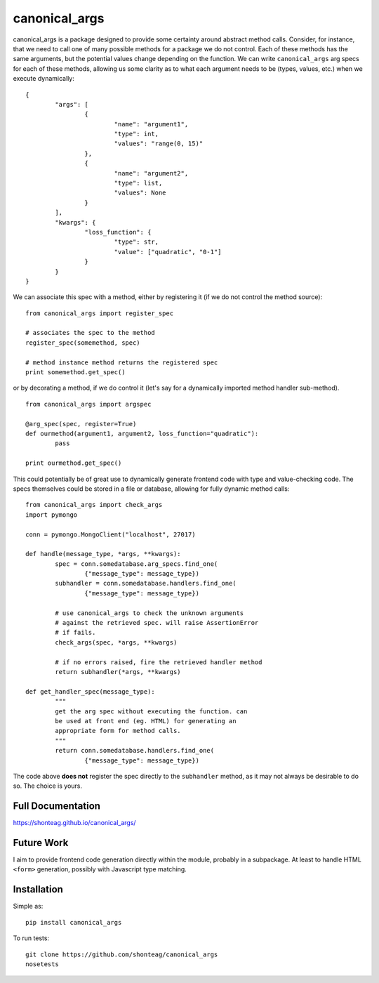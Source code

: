 canonical\_args
===============

.. image:: https://travis-ci.org/shonteag/canonical_args.svg?branch=master
    :target: https://travis-ci.org/shonteag/canonical_args

canonical_args is a package designed to provide some certainty around abstract method calls.  Consider, for instance, that we need to call one of many possible methods for a package we do not control.  Each of these methods has the same arguments, but the potential values change depending on the function.  We can write ``canonical_args`` arg specs for each of these methods, allowing us some clarity as to what each argument needs to be (types, values, etc.) when we execute dynamically: ::

	{
		"args": [
			{
				"name": "argument1",
				"type": int,
				"values": "range(0, 15)"
			},
			{
				"name": "argument2",
				"type": list,
				"values": None
			}
		],
		"kwargs": {
			"loss_function": {
				"type": str,
				"value": ["quadratic", "0-1"]
			}
		}
	}

We can associate this spec with a method, either by registering it (if we do not control the method source): ::

	from canonical_args import register_spec

	# associates the spec to the method
	register_spec(somemethod, spec)

	# method instance method returns the registered spec
	print somemethod.get_spec()

or by decorating a method, if we do control it (let's say for a dynamically imported method handler sub-method). ::

	from canonical_args import argspec

	@arg_spec(spec, register=True)
	def ourmethod(argument1, argument2, loss_function="quadratic"):
		pass

	print ourmethod.get_spec()

This could potentially be of great use to dynamically generate frontend code with type and value-checking code.  The specs themselves could be stored in a file or database, allowing for fully dynamic method calls: ::

	from canonical_args import check_args
	import pymongo

	conn = pymongo.MongoClient("localhost", 27017)

	def handle(message_type, *args, **kwargs):
		spec = conn.somedatabase.arg_specs.find_one(
			{"message_type": message_type})
		subhandler = conn.somedatabase.handlers.find_one(
			{"message_type": message_type})

		# use canonical_args to check the unknown arguments
		# against the retrieved spec. will raise AssertionError
		# if fails.
		check_args(spec, *args, **kwargs)

		# if no errors raised, fire the retrieved handler method
		return subhandler(*args, **kwargs)

	def get_handler_spec(message_type):
		"""
		get the arg spec without executing the function. can
		be used at front end (eg. HTML) for generating an
		appropriate form for method calls.
		"""
		return conn.somedatabase.handlers.find_one(
			{"message_type": message_type})

The code above **does not** register the spec directly to the ``subhandler`` method, as it may not always be desirable to do so.  The choice is yours.

Full Documentation
------------------
https://shonteag.github.io/canonical_args/

Future Work
-----------
I aim to provide frontend code generation directly within the module, probably in a subpackage.  At least to handle HTML ``<form>`` generation, possibly with Javascript type matching.


Installation
------------
Simple as: ::

	pip install canonical_args

To run tests: ::

	git clone https://github.com/shonteag/canonical_args
	nosetests
